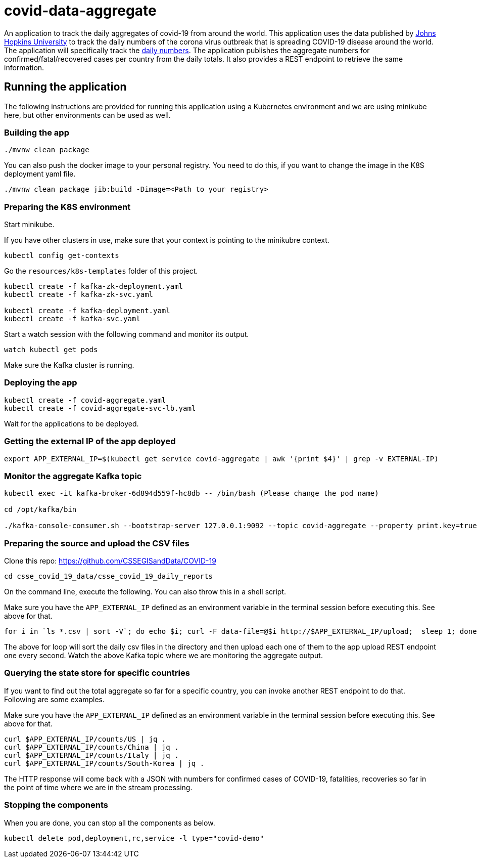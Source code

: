 # covid-data-aggregate

An application to track the daily aggregates of covid-19 from around the world.
This application uses the data published by https://github.com/CSSEGISandData/COVID-19[Johns Hopkins University] to track the daily numbers of the corona virus outbreak that is spreading COVID-19 disease around the world.
The application will specifically track the https://github.com/CSSEGISandData/COVID-19/tree/master/csse_covid_19_data/csse_covid_19_daily_reports[daily numbers].
The application publishes the aggregate numbers for confirmed/fatal/recovered cases per country from the daily totals.
It also provides a REST endpoint to retrieve the same information.

## Running the application

The following instructions are provided for running this application using a Kubernetes environment and we are using minikube here, but other environments can be used as well.

### Building the app

`./mvnw clean package`

You can also push the docker image to your personal registry. You need to do this, if you want to change the image in the K8S deployment yaml file.

`./mvnw clean package jib:build -Dimage=<Path to your registry>`

### Preparing the K8S environment

Start minikube.

If you have other clusters in use, make sure that your context is pointing to the minikubre context.

`kubectl config get-contexts`

Go the `resources/k8s-templates` folder of this project.

```
kubectl create -f kafka-zk-deployment.yaml
kubectl create -f kafka-zk-svc.yaml

kubectl create -f kafka-deployment.yaml
kubectl create -f kafka-svc.yaml
```

Start a watch session with the following command and monitor its output.

`watch kubectl get pods`

Make sure the Kafka cluster is running.

### Deploying the app

```
kubectl create -f covid-aggregate.yaml
kubectl create -f covid-aggregate-svc-lb.yaml
```

Wait for the applications to be deployed.

### Getting the external IP of the app deployed

```
export APP_EXTERNAL_IP=$(kubectl get service covid-aggregate | awk '{print $4}' | grep -v EXTERNAL-IP)
```

### Monitor the aggregate Kafka topic

```
kubectl exec -it kafka-broker-6d894d559f-hc8db -- /bin/bash (Please change the pod name)

cd /opt/kafka/bin

./kafka-console-consumer.sh --bootstrap-server 127.0.0.1:9092 --topic covid-aggregate --property print.key=true
```

### Preparing the source and upload the CSV files

Clone this repo: https://github.com/CSSEGISandData/COVID-19

```
cd csse_covid_19_data/csse_covid_19_daily_reports
```

On the command line, execute the following. You can also throw this in a shell script.

Make sure you have the `APP_EXTERNAL_IP` defined as an environment variable in the terminal session before executing this.
See above for that.

```
for i in `ls *.csv | sort -V`; do echo $i; curl -F data-file=@$i http://$APP_EXTERNAL_IP/upload;  sleep 1; done;
```

The above for loop will sort the daily csv files in the directory and then upload each one of them to the app upload REST endpoint one every second.
Watch the above Kafka topic where we are monitoring the aggregate output.

### Querying the state store for specific countries

If you want to find out the total aggregate so far for a specific country, you can invoke another REST endpoint to do that.
Following are some examples.

Make sure you have the `APP_EXTERNAL_IP` defined as an environment variable in the terminal session before executing this.
See above for that. 

```
curl $APP_EXTERNAL_IP/counts/US | jq .
curl $APP_EXTERNAL_IP/counts/China | jq .
curl $APP_EXTERNAL_IP/counts/Italy | jq .
curl $APP_EXTERNAL_IP/counts/South-Korea | jq .
```

The HTTP response will come back with a JSON with numbers for confirmed cases of COVID-19, fatalities, recoveries so far in the point of time where we are in the stream processing.

### Stopping the components

When you are done, you can stop all the components as below.

```
kubectl delete pod,deployment,rc,service -l type="covid-demo"
```


